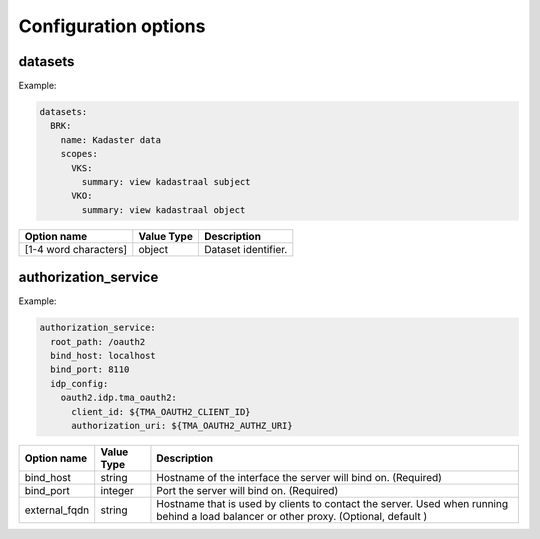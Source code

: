 .. _config_options:

Configuration options
=====================

datasets
--------

Example:

.. code-block:: yaml

  datasets:
    BRK:
      name: Kadaster data
      scopes:
        VKS:
          summary: view kadastraal subject
        VKO:
          summary: view kadastraal object


+-----------------------+------------+----------------------------------------+
| Option name           | Value Type | Description                            |
+=======================+============+========================================+
| [1-4 word characters] | object     | Dataset identifier.                    |
+-----------------------+------------+----------------------------------------+

authorization_service
---------------------

Example:

.. code-block:: yaml

  authorization_service:
    root_path: /oauth2
    bind_host: localhost
    bind_port: 8110
    idp_config:
      oauth2.idp.tma_oauth2:
        client_id: ${TMA_OAUTH2_CLIENT_ID}
        authorization_uri: ${TMA_OAUTH2_AUTHZ_URI}

+-----------------------+------------+----------------------------------------+
| Option name           | Value Type | Description                            |
+=======================+============+========================================+
| bind_host             | string     | Hostname of the interface the server   |
|                       |            | will bind on. (Required)               |
+-----------------------+------------+----------------------------------------+
| bind_port             | integer    | Port the server will bind on.          |
|                       |            | (Required)                             |
+-----------------------+------------+----------------------------------------+
| external_fqdn         | string     | Hostname that is used by clients       |
|                       |            | to contact the server. Used when       |
|                       |            | running behind a load balancer or      |
|                       |            | other proxy. (Optional, default )      |
+-----------------------+------------+----------------------------------------+

